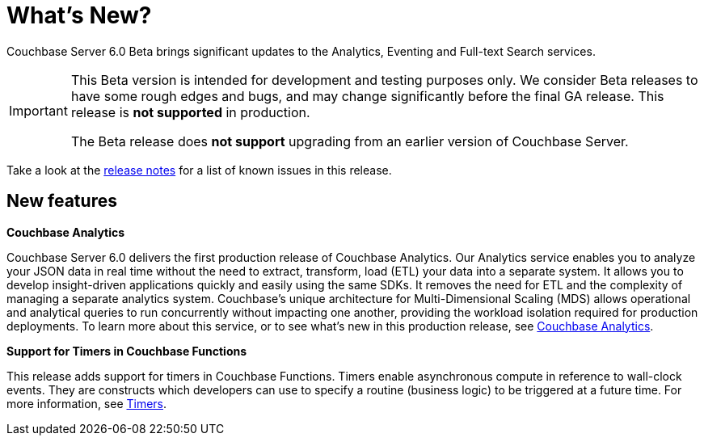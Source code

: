 = What's New?

Couchbase Server 6.0 Beta brings significant updates to the Analytics, Eventing and Full-text Search services.

[IMPORTANT]
====
This Beta version is intended for development and testing purposes only.
We consider Beta releases to have some rough edges and bugs, and may change significantly before the final GA release.
This release is *not supported* in production.

The Beta release does *not support* upgrading from an earlier version of Couchbase Server.
====

Take a look at the xref:release-notes:relnotes.adoc[release notes] for a list of known issues in this release.

[#new-features]
== New features

*Couchbase Analytics*

Couchbase Server 6.0 delivers the first production release of Couchbase Analytics.
Our Analytics service enables you to analyze your JSON data in real time without the need to extract, transform, load
(ETL) your data into a separate system.
It allows you to develop insight-driven applications quickly and easily using the same SDKs.
It removes the need for ETL and the complexity of managing a separate analytics system.
Couchbase’s unique architecture for Multi-Dimensional Scaling (MDS) allows operational and analytical queries to run
concurrently without impacting one another, providing the workload isolation required for production deployments.
To learn more about this service, or to see what's new in this production release,
see xref:analytics:introduction.adoc[Couchbase Analytics].

*Support for Timers in Couchbase Functions*

This release adds support for timers in Couchbase Functions.
Timers enable asynchronous compute in reference to wall-clock events.
They are constructs which developers can use to specify a routine (business logic) to be triggered at a future time.
For more information, see xref:eventing:eventing-language-constructs.adoc#timers[Timers].
